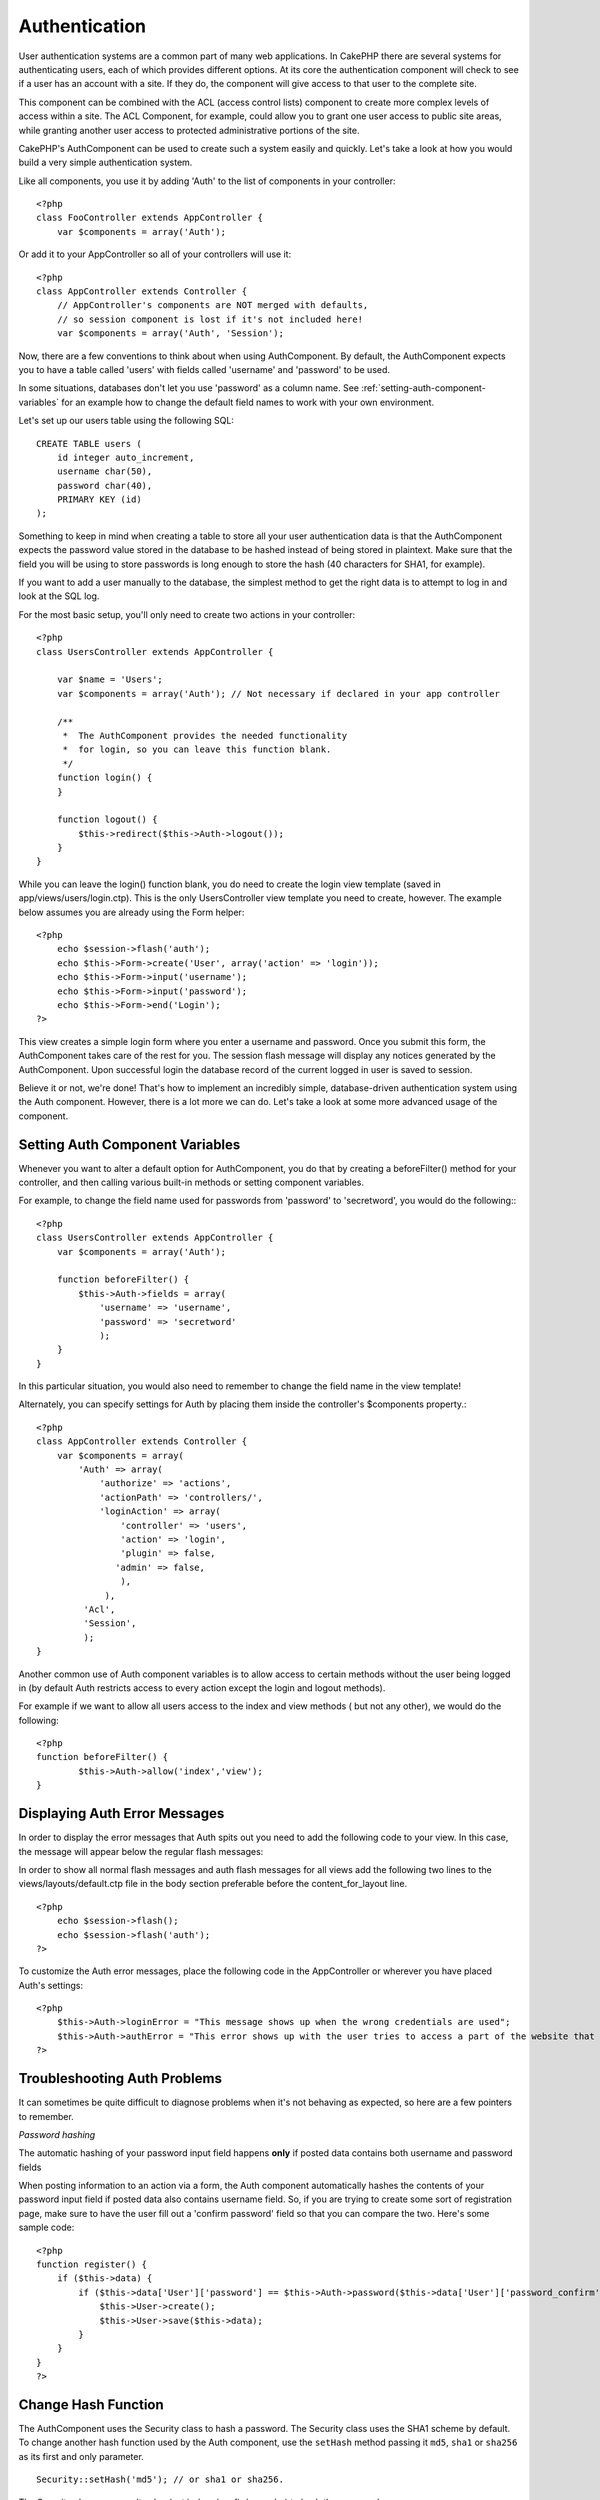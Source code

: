 Authentication
##############

.. todo::

    Scrap and start over again.

User authentication systems are a common part of many web
applications. In CakePHP there are several systems for
authenticating users, each of which provides different options. At
its core the authentication component will check to see if a user
has an account with a site. If they do, the component will give
access to that user to the complete site.

This component can be combined with the ACL (access control lists)
component to create more complex levels of access within a site.
The ACL Component, for example, could allow you to grant one user
access to public site areas, while granting another user access to
protected administrative portions of the site.

CakePHP's AuthComponent can be used to create such a system easily
and quickly. Let's take a look at how you would build a very simple
authentication system.

Like all components, you use it by adding 'Auth' to the list of
components in your controller::

    <?php
    class FooController extends AppController {
        var $components = array('Auth');

Or add it to your AppController so all of your controllers will use
it::

    <?php
    class AppController extends Controller {
        // AppController's components are NOT merged with defaults,
        // so session component is lost if it's not included here!
        var $components = array('Auth', 'Session');

Now, there are a few conventions to think about when using
AuthComponent. By default, the AuthComponent expects you to have a
table called 'users' with fields called 'username' and 'password'
to be used.

In some situations, databases don't let you use 'password' as a
column name. See
:ref:`setting-auth-component-variables`
for an example how to change the default field names to work with
your own environment.

Let's set up our users table using the following SQL::

    CREATE TABLE users (
        id integer auto_increment,
        username char(50),
        password char(40),
        PRIMARY KEY (id)
    );

Something to keep in mind when creating a table to store all your
user authentication data is that the AuthComponent expects the
password value stored in the database to be hashed instead of being
stored in plaintext. Make sure that the field you will be using to
store passwords is long enough to store the hash (40 characters for
SHA1, for example).

If you want to add a user manually to the database, the simplest
method to get the right data is to attempt to log in and look at
the SQL log.

For the most basic setup, you'll only need to create two actions in
your controller::

    <?php
    class UsersController extends AppController {
    
        var $name = 'Users';    
        var $components = array('Auth'); // Not necessary if declared in your app controller
     
        /**
         *  The AuthComponent provides the needed functionality
         *  for login, so you can leave this function blank.
         */
        function login() {
        }
    
        function logout() {
            $this->redirect($this->Auth->logout());
        }
    }

While you can leave the login() function blank, you do need to
create the login view template (saved in
app/views/users/login.ctp). This is the only UsersController view
template you need to create, however. The example below assumes you
are already using the Form helper::

    <?php
        echo $session->flash('auth');
        echo $this->Form->create('User', array('action' => 'login'));
        echo $this->Form->input('username');
        echo $this->Form->input('password');
        echo $this->Form->end('Login');
    ?>

This view creates a simple login form where you enter a username
and password. Once you submit this form, the AuthComponent takes
care of the rest for you. The session flash message will display
any notices generated by the AuthComponent. Upon successful login
the database record of the current logged in user is saved to
session.

Believe it or not, we're done! That's how to implement an
incredibly simple, database-driven authentication system using the
Auth component. However, there is a lot more we can do. Let's take
a look at some more advanced usage of the component.


.. _setting-auth-component-variables:

Setting Auth Component Variables
================================

Whenever you want to alter a default option for AuthComponent, you
do that by creating a beforeFilter() method for your controller,
and then calling various built-in methods or setting component
variables.

For example, to change the field name used for passwords from
'password' to 'secretword', you would do the following:::

    <?php
    class UsersController extends AppController {
        var $components = array('Auth');
    
        function beforeFilter() {
            $this->Auth->fields = array(
                'username' => 'username', 
                'password' => 'secretword'
                );
        }
    }

In this particular situation, you would also need to remember to
change the field name in the view template!

Alternately, you can specify settings for Auth by placing them
inside the controller's $components property.::

    <?php
    class AppController extends Controller {
        var $components = array(
            'Auth' => array(
                'authorize' => 'actions',
                'actionPath' => 'controllers/',
                'loginAction' => array(
                    'controller' => 'users',
                    'action' => 'login',
                    'plugin' => false,
                   'admin' => false,
                    ),
                 ),
             'Acl',
             'Session',
             );
    }

Another common use of Auth component variables is to allow access
to certain methods without the user being logged in (by default
Auth restricts access to every action except the login and logout
methods).

For example if we want to allow all users access to the index and
view methods ( but not any other), we would do the following::

    <?php
    function beforeFilter() {
            $this->Auth->allow('index','view');
    }


Displaying Auth Error Messages
==============================

In order to display the error messages that Auth spits out you need
to add the following code to your view. In this case, the message
will appear below the regular flash messages:

In order to show all normal flash messages and auth flash messages
for all views add the following two lines to the
views/layouts/default.ctp file in the body section preferable
before the content\_for\_layout line.

::

    <?php
        echo $session->flash();
        echo $session->flash('auth');
    ?>

To customize the Auth error messages, place the following code in
the AppController or wherever you have placed Auth's settings:

::

    <?php
        $this->Auth->loginError = "This message shows up when the wrong credentials are used";
        $this->Auth->authError = "This error shows up with the user tries to access a part of the website that is protected.";
    ?>



Troubleshooting Auth Problems
=============================

It can sometimes be quite difficult to diagnose problems when it's
not behaving as expected, so here are a few pointers to remember.

*Password hashing*

The automatic hashing of your password input field happens **only**
if posted data contains both username and password fields

When posting information to an action via a form, the Auth
component automatically hashes the contents of your password input
field if posted data also contains username field. So, if you are
trying to create some sort of registration page, make sure to have
the user fill out a 'confirm password' field so that you can
compare the two. Here's some sample code:

::

    <?php
    function register() {
        if ($this->data) {
            if ($this->data['User']['password'] == $this->Auth->password($this->data['User']['password_confirm'])) {
                $this->User->create();
                $this->User->save($this->data);
            }
        }
    }
    ?>

Change Hash Function
====================

The AuthComponent uses the Security class to hash a password. The
Security class uses the SHA1 scheme by default. To change another
hash function used by the Auth component, use the ``setHash``
method passing it ``md5``, ``sha1`` or ``sha256`` as its first and
only parameter.

::

    Security::setHash('md5'); // or sha1 or sha256. 

The Security class uses a salt value (set in /app/config/core.php)
to hash the password.

If you want to use different password hashing logic beyond md5/sha1
with the application salt, you will need to override the standard
hashPassword mechanism - You may need to do this if for example you
have an existing database that previously used a hashing scheme
without a salt. To do this, create the method
``<a href="/view/1259/hashPasswords">hashPasswords</a>`` in the
class you want to be responsible for hashing your passwords
(usually the User model) and set
``<a href="/view/1278/authenticate">authenticate</a>`` to the
object you're authenticating against (usually this is User) like
so:

::

    function beforeFilter() {
       $this->Auth->authenticate = ClassRegistry::init('User');
       ...
       parent::beforeFilter();
    }

With the above code, the User model hashPasswords() method will be
called each time Cake calls AuthComponent::hashPasswords(). Here's
an example hashPassword function, appropriate if you've already got
a users table full of plain md5-hashed passwords:

::

    class User extends AppModel {
        function hashPasswords($data) {
            if (isset($data['User']['password'])) {
                $data['User']['password'] = md5($data['User']['password']);
                return $data;
            }
            return $data;
        }
    }

AuthComponent Methods
=====================

action
------

``action (string $action = ':controller/:action')``

If you are using ACO's as part of your ACL structure, you can get
the path to the ACO node bound to a particular controller/action
pair:

::

        $acoNode = $this->Auth->action('users/delete');

If you don't pass in any values, it uses the current controller /
action pair

allow
-----

If you have some actions in your controller that you don't have to
authenticate against (such as a user registration action), you can
add methods that the AuthComponent should ignore. The following
example shows how to allow an action named 'register'.

::

        function beforeFilter() {
            ...
            $this->Auth->allow('register');
        }

If you wish to allow multiple actions to skip authentication, you
supply them as parameters to the allow() method:

::

        function beforeFilter() {
            ...
            $this->Auth->allow('foo', 'bar', 'baz');
        }

Shortcut: you may also allow all the actions in a controller by
using '\*'.

::

        function beforeFilter() {
            ...
            $this->Auth->allow('*');
        }

If you are using requestAction in your layout or elements you
should allow those actions in order to be able to open login page
properly.

The auth component assumes that your actions names
`follow conventions <http://docs.cakephp.org/view/905/URL-Considerations-for-Controller-Names>`_
and are underscored.

deny
----

There may be times where you will want to remove actions from the
list of allowed actions (set using $this->Auth->allow()). Here's an
example:

::

        function beforeFilter() {
            $this->Auth->authorize = 'controller';
            $this->Auth->allow('delete');
        }
    
        function isAuthorized() {
            if ($this->Auth->user('role') != 'admin') {
                $this->Auth->deny('delete');
            }
    
            ...
        }

hashPasswords
-------------

``hashPasswords ($data)``

This method checks if the ``$data`` contains the username and
password fields as specified by the variable ``$fields`` indexed by
the model name as specified by ``$userModel``. If the ``$data``
array contains both the username and password, it hashes the
password field in the array and returns the ``data`` array in the
same format. This function should be used prior to insert or update
calls of the user when the password field is affected.

::

        $data['User']['username'] = 'me@me.com';
        $data['User']['password'] = 'changeme';
        $hashedPasswords = $this->Auth->hashPasswords($data);
        pr($hashedPasswords);
        /* returns:
        Array
        (
            [User] => Array
            (
                [username] => me@me.com
                [password] => 8ed3b7e8ced419a679a7df93eff22fae
            )
        )
    
        */

The *$hashedPasswords['User']['password']* field would now be
hashed using the ``password`` function of the component.

If your controller uses the Auth component and posted data contains
the fields as explained above, it will automatically hash the
password field using this function.

mapActions
----------

If you are using Acl in CRUD mode, you may want to assign certain
non-default actions to each part of CRUD.

::

    $this->Auth->mapActions(
        array(
            'create' => array('someAction'),
            'read' => array('someAction', 'someAction2'),
            'update' => array('someAction'),
            'delete' => array('someAction')
        )
    );

login
-----

``login($data = null)``

If you are doing some sort of Ajax-based login, you can use this
method to manually log someone into the system. If you don't pass
any value for ``$data``, it will automatically use POST data passed
into the controller.

for example, in an application you may wish to assign a user a
password and auto log them in after registration. In an over
simplified example:

View:
::

    echo $this->Form->create('User',array('action'=>'register'));
    echo $this->Form->input('username');
    echo $this->Form->end('Register');

Controller:
::

    function register() {
        if(!empty($this->data)) {
            $this->User->create();
            $assigned_password = 'password';
            $this->data['User']['password'] = $assigned_password;
            if($this->User->save($this->data)) {
                // send signup email containing password to the user
                $this->Auth->login($this->data);
                $this->redirect('home');
        }
    }

One thing to note is that you must manually redirect the user after
login as loginRedirect is not called.

``$this->Auth->login($data)`` returns 1 on successful login, 0 on a
failure

logout
------

Provides a quick way to de-authenticate someone, and redirect them
to where they need to go. This method is also useful if you want to
provide a 'Log me out' link inside a members' area of your
application.

Example:

::

    $this->redirect($this->Auth->logout());

password
--------

``password (string $password)``

Pass in a string, and you can get what the hashed password would
look like. This is an essential functionality if you are creating a
user registration screen where you have users enter their password
a second time to confirm it.

::

    if ($this->data['User']['password'] ==
        $this->Auth->password($this->data['User']['password2'])) {
    
        // Passwords match, continue processing
        ...
    } else {
        $this->flash('Typed passwords did not match', 'users/register');
    }

The auth component will automatically hash the password field if
the username field is also present in the submitted data

Cake appends your password string to a salt value and then hashes
it. The hashing function used depends on the one set by the core
utility class ``Security`` (sha1 by default). You can use the
``Security::setHash`` function to change the hashing method. The
salt value is used from your application's configuration defined in
your ``core.php``

user
----

``user(string $key = null)``

This method provides information about the currently authenticated
user. The information is taken from the session. For example:

::

    if ($this->Auth->user('role') == 'admin') {
        $this->flash('You have admin access');
    }

It can also be used to return the whole user session data like so:

::

    $data['User'] = $this->Auth->user();

If this method returns null, the user is not logged in.

In the view you can use the Session helper to retrieve the
currently authenticated user's information:

::

    $session->read('Auth.User'); // returns complete user record
    $session->read('Auth.User.first_name') //returns particular field value

The session key can be different depending on which model Auth is
configured to use. Eg. If you use model ``Account`` instead of
``User``, then the session key would be ``Auth.Account``

.. todo::

    Rewrite this section.  Auth has totally changed.
